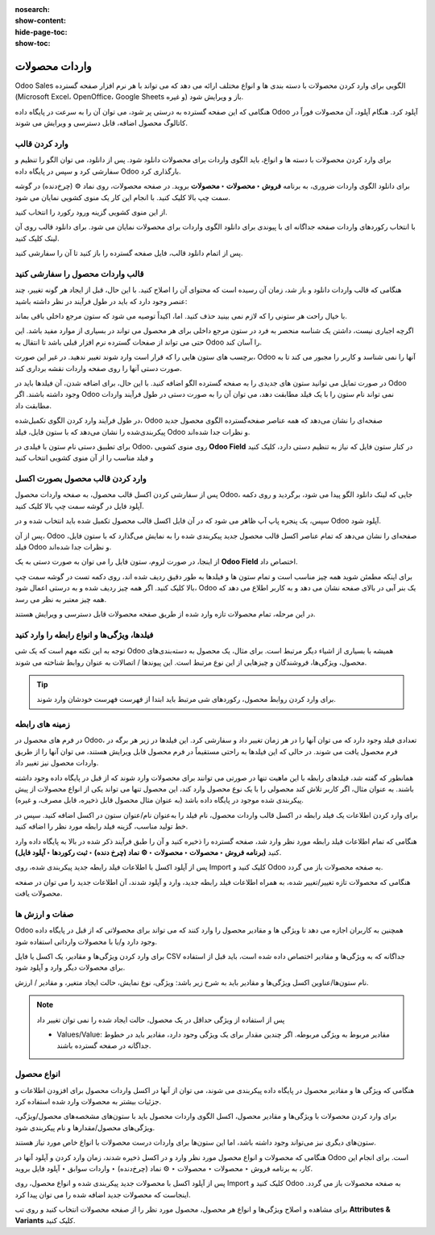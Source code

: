 :nosearch:
:show-content:
:hide-page-toc:
:show-toc:


=======================================
واردات محصولات
=======================================

Odoo Sales الگویی برای وارد کردن محصولات با دسته بندی ها و انواع مختلف ارائه می دهد که می تواند با هر نرم افزار صفحه گسترده (Microsoft Excel، OpenOffice، Google Sheets و غیره) باز و ویرایش شود.

هنگامی که این صفحه گسترده به درستی پر شود، می توان آن را به سرعت در پایگاه داده Odoo آپلود کرد. هنگام آپلود، آن محصولات فوراً در کاتالوگ محصول اضافه، قابل دسترسی و ویرایش می شوند.


وارد کردن قالب
------------------------------------------------
برای وارد کردن محصولات با دسته ها و انواع، باید الگوی واردات برای محصولات دانلود شود. پس از دانلود، می توان الگو را تنظیم و سفارشی کرد و سپس در پایگاه داده Odoo بارگذاری کرد.

برای دانلود الگوی واردات ضروری، به برنامه **فروش ‣ محصولات ‣ محصولات** بروید. در صفحه محصولات، روی نماد ⚙️ (چرخ‌دنده) در گوشه سمت چپ بالا کلیک کنید. با انجام این کار یک منوی کشویی نمایان می شود.

از این منوی کشویی گزینه ورود رکورد را انتخاب کنید.

.. image:: ./img/manageyourproducts/g1.jpg
   :align: center
   :alt: فروش


با انتخاب رکوردهای واردات صفحه جداگانه ای با پیوندی برای دانلود الگوی واردات برای محصولات نمایان می شود. برای دانلود قالب روی آن لینک کلیک کنید.

.. image:: ./img/manageyourproducts/g2.jpg
   :align: center
   :alt: فروش

پس از اتمام دانلود قالب، فایل صفحه گسترده را باز کنید تا آن را سفارشی کنید.



قالب واردات محصول را سفارشی کنید
--------------------------------------------------
هنگامی که قالب واردات دانلود و باز شد، زمان آن رسیده است که محتوای آن را اصلاح کنید. با این حال، قبل از ایجاد هر گونه تغییر، چند عنصر وجود دارد که باید در طول فرآیند در نظر داشته باشید:

با خیال راحت هر ستونی را که لازم نمی بینید حذف کنید. اما، اکیداً توصیه می شود که ستون مرجع داخلی باقی بماند.

اگرچه اجباری نیست، داشتن یک شناسه منحصر به فرد در ستون مرجع داخلی برای هر محصول می تواند در بسیاری از موارد مفید باشد. این حتی می تواند از صفحات گسترده نرم افزار قبلی باشد تا انتقال به Odoo را آسان کند.


.. example::

    هنگام به‌روزرسانی محصولات وارداتی، می‌توان یک فایل را چندین بار بدون ایجاد موارد تکراری وارد کرد و در نتیجه کارایی و سادگی مدیریت محصول وارداتی را افزایش داد.


برچسب های ستون هایی را که قرار است وارد شوند تغییر ندهید. در غیر این صورت، Odoo آنها را نمی شناسد و کاربر را مجبور می کند تا به صورت دستی آنها را روی صفحه واردات نقشه برداری کند.

در صورت تمایل می توانید ستون های جدیدی را به صفحه گسترده الگو اضافه کنید. با این حال، برای اضافه شدن، آن فیلدها باید در Odoo وجود داشته باشند. اگر Odoo نمی تواند نام ستون را با یک فیلد مطابقت دهد، می توان آن را به صورت دستی در طول فرآیند واردات مطابقت داد.

در طول فرآیند وارد کردن الگوی تکمیل‌شده، Odoo صفحه‌ای را نشان می‌دهد که همه عناصر صفحه‌گسترده الگوی محصول جدید پیکربندی‌شده را نشان می‌دهد که با ستون فایل، فیلد Odoo و نظرات جدا شده‌اند.

برای تطبیق دستی نام ستون با فیلدی در Odoo، روی منوی کشویی **Odoo Field** در کنار ستون فایل که نیاز به تنظیم دستی دارد، کلیک کنید و فیلد مناسب را از آن منوی کشویی انتخاب کنید


.. image:: ./img/manageyourproducts/g3.jpg
   :align: center
   :alt: فروش


وارد کردن  قالب محصول بصورت اکسل
-----------------------------------------------------------
پس از سفارشی کردن اکسل قالب محصول، به صفحه واردات محصول Odoo، جایی که لینک دانلود الگو پیدا می شود، برگردید و روی دکمه آپلود فایل در گوشه سمت چپ بالا کلیک کنید.


.. image:: ./img/manageyourproducts/g4.jpg
   :align: center
   :alt: فروش


سپس، یک پنجره پاپ آپ ظاهر می شود که در آن فایل اکسل قالب محصول تکمیل شده باید انتخاب شده و در Odoo آپلود شود.

پس از آن، Odoo صفحه‌ای را نشان می‌دهد که تمام عناصر اکسل قالب محصول جدید پیکربندی شده را به نمایش می‌گذارد که با ستون فایل، فیلد Odoo و نظرات جدا شده‌اند.

.. image:: ./img/manageyourproducts/g5.jpg
   :align: center
   :alt: فروش


از اینجا، در صورت لزوم، ستون فایل را می توان به صورت دستی به یک **Odoo Field** اختصاص داد.

.. image:: ./img/manageyourproducts/g6.jpg
   :align: center
   :alt: فروش


برای اینکه مطمئن شوید همه چیز مناسب است و تمام ستون ها و فیلدها به طور دقیق ردیف شده اند، روی دکمه تست در گوشه سمت چپ بالا کلیک کنید.
اگر همه چیز ردیف شده و به درستی اعمال شود، Odoo یک بنر آبی در بالای صفحه نشان می دهد و به کاربر اطلاع می دهد که همه چیز معتبر به نظر می رسد.

.. image:: ./img/manageyourproducts/g7.jpg
   :align: center
   :alt: فروش


در این مرحله، تمام محصولات تازه وارد شده از طریق صفحه محصولات قابل دسترسی و ویرایش هستند.

فیلدها، ویژگی‌ها و انواع رابطه را وارد کنید
-----------------------------------------------------------------------
توجه به این نکته مهم است که یک شی Odoo همیشه با بسیاری از اشیاء دیگر مرتبط است. برای مثال، یک محصول به دسته‌بندی‌های محصول، ویژگی‌ها، فروشندگان و چیزهایی از این نوع مرتبط است. این پیوندها / اتصالات به عنوان روابط شناخته می شوند.


.. tip::
    برای وارد کردن روابط محصول، رکوردهای شی مرتبط باید ابتدا از فهرست فهرست خودشان وارد شوند.


زمینه های رابطه
--------------------------------------------
در فرم های محصول در Odoo، تعدادی فیلد وجود دارد که می توان آنها را در هر زمان تغییر داد و سفارشی کرد. این فیلدها در زیر هر برگه در فرم محصول یافت می شوند. در حالی که این فیلدها به راحتی مستقیماً در فرم محصول قابل ویرایش هستند، می توان آنها را از طریق واردات محصول نیز تغییر داد.

همانطور که گفته شد، فیلدهای رابطه با این ماهیت تنها در صورتی می توانند برای محصولات وارد شوند که از قبل در پایگاه داده وجود داشته باشند. به عنوان مثال، اگر کاربر تلاش کند محصولی را با یک نوع محصول وارد کند، این محصول تنها می تواند یکی از انواع محصولات از پیش پیکربندی شده موجود در پایگاه داده باشد (به عنوان مثال محصول قابل ذخیره، قابل مصرف، و غیره).


برای وارد کردن اطلاعات یک فیلد رابطه در اکسل قالب واردات محصول، نام فیلد را به‌عنوان نام/عنوان ستون در اکسل اضافه کنید. سپس در خط تولید مناسب، گزینه فیلد رابطه مورد نظر را اضافه کنید.

هنگامی که تمام اطلاعات فیلد رابطه مورد نظر وارد شد، صفحه گسترده را ذخیره کنید و آن را طبق فرآیند ذکر شده در بالا به پایگاه داده وارد کنید **(برنامه فروش ‣ محصولات ‣ محصولات ‣ ⚙️ نماد (چرخ دنده) ‣ ثبت رکوردها ‣ آپلود فایل)**.


پس از آپلود اکسل با اطلاعات فیلد رابطه جدید پیکربندی شده، روی Import کلیک کنید و Odoo به صفحه محصولات باز می گردد.

هنگامی که محصولات تازه تغییر/تغییر شده، به همراه اطلاعات فیلد رابطه جدید، وارد و آپلود شدند، آن اطلاعات جدید را می توان در صفحه محصولات یافت.



صفات و ارزش ها
-------------------------------------
Odoo همچنین به کاربران اجازه می دهد تا ویژگی ها و مقادیر محصول را وارد کنند که می تواند برای محصولاتی که از قبل در پایگاه داده وجود دارد و/یا با محصولات وارداتی استفاده شود.

برای وارد کردن ویژگی‌ها و مقادیر، یک اکسل یا فایل CSV جداگانه که به ویژگی‌ها و مقادیر اختصاص داده شده است، باید قبل از استفاده برای محصولات دیگر وارد و آپلود شود.

نام ستون‌ها/عناوین اکسل ویژگی‌ها و مقادیر باید به شرح زیر باشد: ویژگی، نوع نمایش، حالت ایجاد متغیر، و مقادیر / ارزش.


.. image:: ./img/manageyourproducts/g8.jpg
   :align: center
   :alt: فروش

   - ویژگی: نام ویژگی (به عنوان مثال اندازه).

   - نوع نمایش: نوع نمایشگر مورد استفاده در پیکربندی محصول. سه گزینه نوع نمایش وجود دارد:

   - رادیو: مقادیری که به صورت دکمه های رادیویی نمایش داده می شوند

   - انتخاب: مقادیر نمایش داده شده در لیست انتخاب

   - رنگ: مقادیری که به عنوان انتخاب رنگ مشخص می شوند

   - حالت ایجاد متغیر: نحوه ایجاد انواع زمانی که روی یک محصول اعمال می شود. سه گزینه حالت ایجاد نوع وجود دارد: 

   - Instant: همه انواع ممکن به محض افزودن ویژگی و مقادیر آن به محصول ایجاد می شوند

   - به صورت پویا: هر گونه تنها زمانی ایجاد می شود که ویژگی ها و مقادیر مربوط به آن به یک سفارش فروش اضافه شود

   - Never: انواع هرگز برای ویژگی ایجاد نمی شوند


.. note::
    پس از استفاده از ویژگی حداقل در یک محصول، حالت ایجاد شده را نمی توان تغییر داد

    - Values/Value: مقادیر مربوط به ویژگی مربوطه. اگر چندین مقدار برای یک ویژگی وجود دارد، مقادیر باید در خطوط جداگانه در صفحه گسترده باشند.


انواع محصول
--------------------------------------------------------------------------
هنگامی که ویژگی ها و مقادیر محصول در پایگاه داده پیکربندی می شوند، می توان از آنها در اکسل واردات محصول برای افزودن اطلاعات و جزئیات بیشتر به محصولات وارد شده استفاده کرد.

برای وارد کردن محصولات با ویژگی‌ها و مقادیر محصول، اکسل الگوی واردات محصول باید با ستون‌های مشخصه‌های محصول/ویژگی، ویژگی‌های محصول/مقدارها و نام پیکربندی شود.


ستون‌های دیگری نیز می‌تواند وجود داشته باشد، اما این ستون‌ها برای واردات درست محصولات با انواع خاص مورد نیاز هستند.

.. image:: ./img/manageyourproducts/g9.jpg
   :align: center
   :alt: فروش


   - نام: نام محصول

   - ویژگی های محصول / ویژگی: نام ویژگی

   - ویژگی های محصول / ارزش ها: مقادیر مربوط به ویژگی مربوطه


هنگامی که محصولات و انواع محصول مورد نظر وارد و در اکسل ذخیره شدند، زمان وارد کردن و آپلود آنها در Odoo است. برای انجام این کار، به برنامه فروش ‣ محصولات ‣ محصولات ‣ ⚙️ نماد (چرخ‌دنده) ‣ واردات سوابق ‣ آپلود فایل بروید.

پس از آپلود اکسل با محصولات جدید پیکربندی شده و انواع محصول، روی Import کلیک کنید و Odoo به صفحه محصولات باز می گردد. اینجاست که محصولات جدید اضافه شده را می توان پیدا کرد.

برای مشاهده و اصلاح ویژگی‌ها و انواع هر محصول، محصول مورد نظر را از صفحه محصولات انتخاب کنید و روی تب **Attributes & Variants** کلیک کنید.
